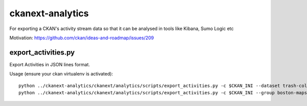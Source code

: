 =============
ckanext-analytics
=============

For exporting a CKAN's activity stream data so that it can be analysed in tools like Kibana, Sumo Logic etc

Motivation: https://github.com/ckan/ideas-and-roadmap/issues/209


------------
export_activities.py
------------
Export Activities in JSON lines format.

Usage (ensure your ckan virtualenv is activated)::

    python ../ckanext-analytics/ckanext/analytics/scripts/export_activities.py -c $CKAN_INI --dataset trash-collection-days
    python ../ckanext-analytics/ckanext/analytics/scripts/export_activities.py -c $CKAN_INI --group boston-maps
